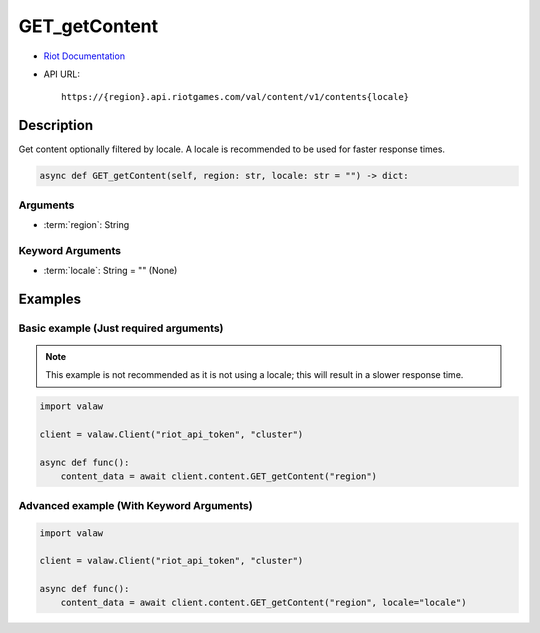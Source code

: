 ==============
GET_getContent
==============

* `Riot Documentation <https://developer.riotgames.com/apis#val-content-v1/GET_getContent>`_
* API URL::

    https://{region}.api.riotgames.com/val/content/v1/contents{locale}

Description
===========

Get content optionally filtered by locale. A locale is recommended to be used for faster response times.

.. code-block:: python

    async def GET_getContent(self, region: str, locale: str = "") -> dict:

Arguments
---------

* :term:`region`: String

Keyword Arguments
-----------------

* :term:`locale`: String = "" (None)

Examples
========

Basic example (Just required arguments)
---------------------------------------

.. note::
    
    This example is not recommended as it is not using a locale; this will result in a slower response time.

.. code-block:: python

    import valaw

    client = valaw.Client("riot_api_token", "cluster")

    async def func():
        content_data = await client.content.GET_getContent("region")

Advanced example (With Keyword Arguments)
-----------------------------------------

.. code-block:: python

    import valaw

    client = valaw.Client("riot_api_token", "cluster")

    async def func():
        content_data = await client.content.GET_getContent("region", locale="locale")